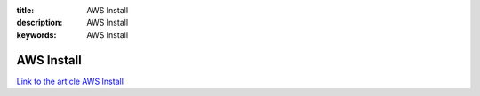 :title: AWS Install
:description: AWS Install
:keywords: AWS Install

AWS Install
========================

`Link to the article AWS Install <http://documents.firejack.net/s/FJK_Documentation/m/17053/l/173520-aws-install/>`_